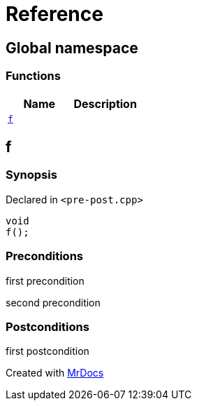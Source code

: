 = Reference
:mrdocs:


[#index]
== Global namespace

=== Functions
[cols=2]
|===
| Name | Description 

| xref:#f[`f`] 
| 
    
|===



[#f]
== f



=== Synopsis

Declared in `<pass:[pre-post.cpp]>`

[source,cpp,subs="verbatim,macros,-callouts"]
----
void
f();
----






=== Preconditions


first precondition


second precondition



=== Postconditions


first postcondition





[.small]#Created with https://www.mrdocs.com[MrDocs]#
